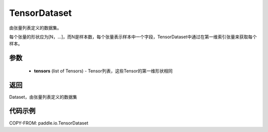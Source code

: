 .. _cn_api_io_cn_TensorDataset:

TensorDataset
-------------------------------

.. py:class:: paddle.io.TensorDataset

由张量列表定义的数据集。

每个张量的形状应为[N，...]，而N是样本数，每个张量表示样本中一个字段，TensorDataset中通过在第一维索引张量来获取每个样本。

参数
::::::::::::

    - **tensors** (list of Tensors) - Tensor列表，这些Tensor的第一维形状相同

返回
::::::::::::
Dataset，由张量列表定义的数据集

代码示例
::::::::::::

COPY-FROM: paddle.io.TensorDataset
